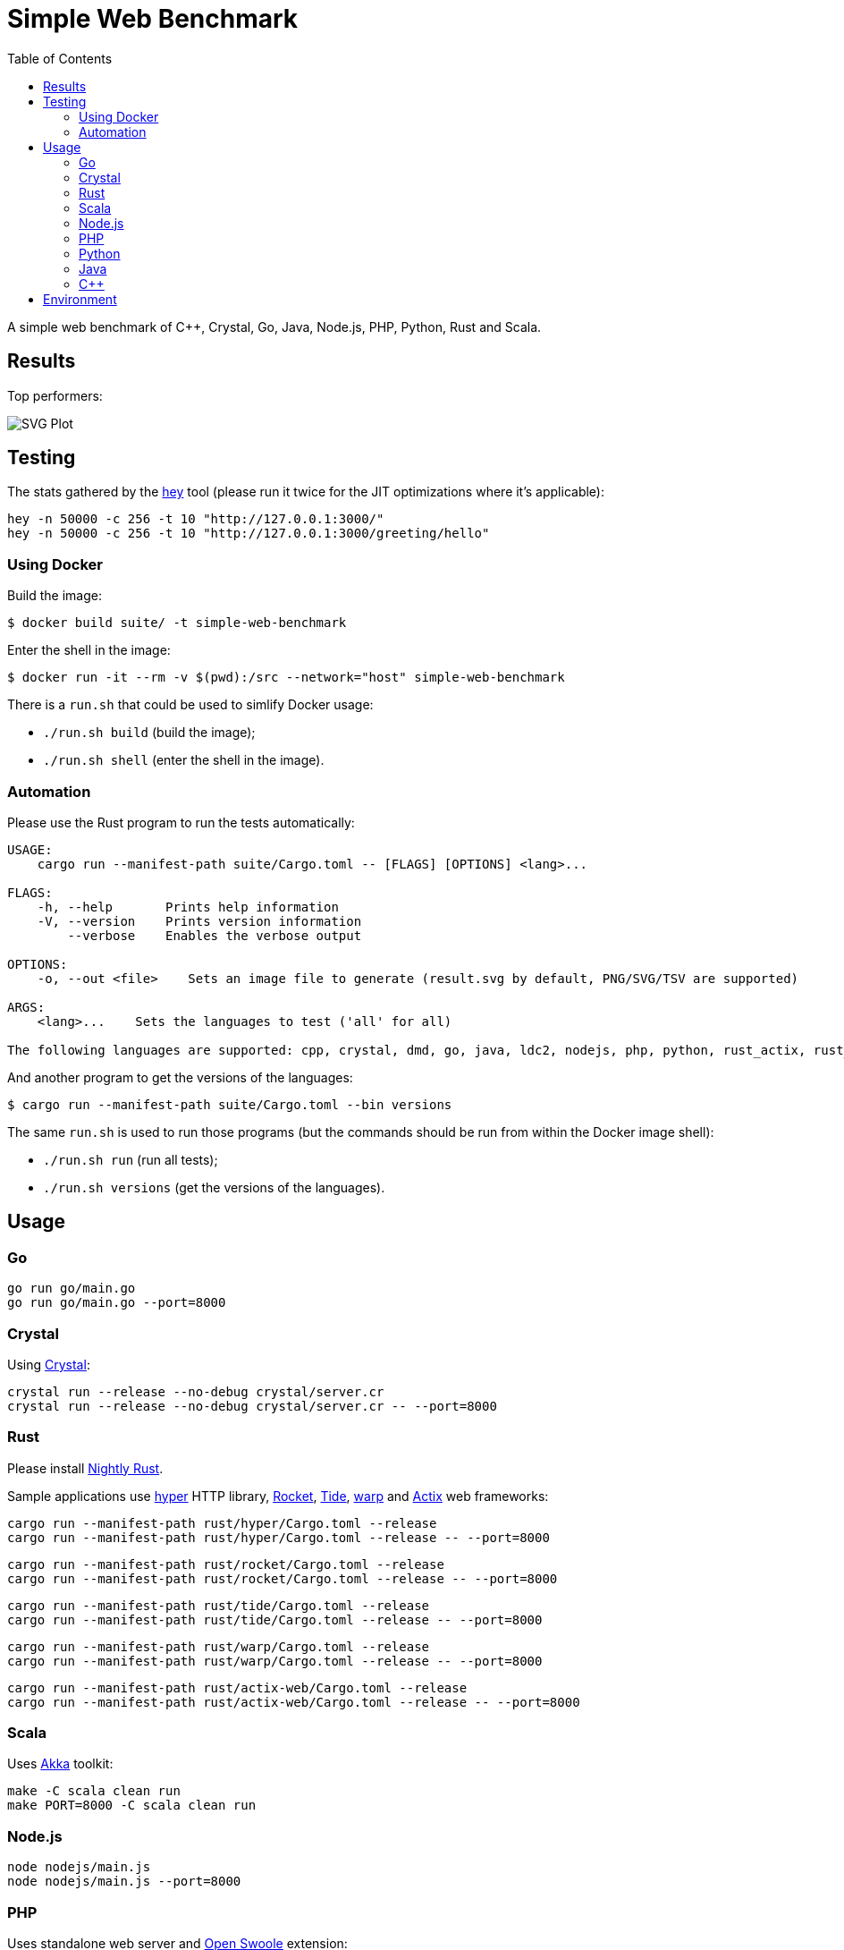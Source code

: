 = Simple Web Benchmark
:doctype: book
:pp: {plus}{plus}
:toc:

A simple web benchmark of C{pp}, Crystal, Go, Java, Node.js, PHP, Python, Rust and Scala.

== Results

Top performers:

image::./suite/results/result.svg[SVG Plot]

== Testing

The stats gathered by the https://github.com/rakyll/hey[hey] tool (please run it twice for
the JIT optimizations where it's applicable):

 hey -n 50000 -c 256 -t 10 "http://127.0.0.1:3000/"
 hey -n 50000 -c 256 -t 10 "http://127.0.0.1:3000/greeting/hello"

=== Using Docker

Build the image:

 $ docker build suite/ -t simple-web-benchmark

Enter the shell in the image:

 $ docker run -it --rm -v $(pwd):/src --network="host" simple-web-benchmark

There is a `run.sh` that could be used to simlify Docker usage:

* `./run.sh build` (build the image);
* `./run.sh shell` (enter the shell in the image).

=== Automation

Please use the Rust program to run the tests automatically:

....
USAGE:
    cargo run --manifest-path suite/Cargo.toml -- [FLAGS] [OPTIONS] <lang>...

FLAGS:
    -h, --help       Prints help information
    -V, --version    Prints version information
        --verbose    Enables the verbose output

OPTIONS:
    -o, --out <file>    Sets an image file to generate (result.svg by default, PNG/SVG/TSV are supported)

ARGS:
    <lang>...    Sets the languages to test ('all' for all)

The following languages are supported: cpp, crystal, dmd, go, java, ldc2, nodejs, php, python, rust_actix, rust_hyper, rust_rocket, rust_tide, rust_warp, scala.
....

And another program to get the versions of the languages:

 $ cargo run --manifest-path suite/Cargo.toml --bin versions

The same `run.sh` is used to run those programs (but the commands should be run from within the Docker image shell):

* `./run.sh run` (run all tests);
* `./run.sh versions` (get the versions of the languages).

== Usage

=== Go

 go run go/main.go
 go run go/main.go --port=8000

=== Crystal

Using https://crystal-lang.org/reference/installation/[Crystal]:

 crystal run --release --no-debug crystal/server.cr
 crystal run --release --no-debug crystal/server.cr -- --port=8000

=== Rust

Please install https://github.com/rust-lang/rustup.rs#working-with-nightly-rust[Nightly Rust].

Sample applications use
https://hyper.rs[hyper] HTTP library,
https://rocket.rs/[Rocket],
https://crates.io/crates/tide[Tide],
https://crates.io/crates/warp[warp] and
https://actix.rs/[Actix] web frameworks:

 cargo run --manifest-path rust/hyper/Cargo.toml --release
 cargo run --manifest-path rust/hyper/Cargo.toml --release -- --port=8000

 cargo run --manifest-path rust/rocket/Cargo.toml --release
 cargo run --manifest-path rust/rocket/Cargo.toml --release -- --port=8000

 cargo run --manifest-path rust/tide/Cargo.toml --release
 cargo run --manifest-path rust/tide/Cargo.toml --release -- --port=8000

 cargo run --manifest-path rust/warp/Cargo.toml --release
 cargo run --manifest-path rust/warp/Cargo.toml --release -- --port=8000

 cargo run --manifest-path rust/actix-web/Cargo.toml --release
 cargo run --manifest-path rust/actix-web/Cargo.toml --release -- --port=8000

=== Scala

Uses https://akka.io/[Akka] toolkit:

 make -C scala clean run
 make PORT=8000 -C scala clean run

=== Node.js

 node nodejs/main.js
 node nodejs/main.js --port=8000

=== PHP

Uses standalone web server and https://openswoole.com/[Open Swoole] extension:

 php -q -S 127.0.0.1:3000 php/bare/main.php
 php -q -S 127.0.0.1:8000 php/bare/main.php

 php -c php/swoole/php.ini php/swoole/main.php
 php -c php/swoole/php.ini php/swoole/main.php --port=8000

=== Python

Uses standalone web server and https://twistedmatrix.com/trac/[Twisted] engine:

 python3 python/main.py
 python3 python/main.py --port=8000

 pypy3 python/twist.py
 pypy3 python/twist.py --port=8000

Please note that CPython has the performance problems running as a standalone server, so we've used PyPy3. To install Twisted please use the pip module:

 pypy3 -m ensurepip
 pypy3 -m pip install twisted

=== Java

Uses https://spring.io/projects/spring-boot[Sprint Boot] project:

 make -C java clean run
 make PORT=8000 -C java clean run

=== C{pp}

Uses link:www.boost.org/libs/beast[Boost.Beast] library:

 make -C cpp clean run
 make PORT=8000 -C cpp clean run

== Environment

CPU: Intel(R) Xeon(R) E-2324G, Mem: 16GB DDR4 3200MHz

Base Docker image: Debian GNU/Linux bookworm/sid

|===
| Language | Version

| Crystal
| 1.4.1


| C{pp}/g{pp}
| 11.3.0


| DMD
| v2.100.0

| Go
| go1.18.2

| Java
| 18.0.1.1

| LDC
| 1.29.0

| Node.js
| v18.2.0


| PHP
| 8.1.5

| PyPy
| 7.3.9-final0 for Python 3.9.12


| Ruby
| 3.0.3p157


| Rust
| 1.63.0-nightly

| Scala
| 3.1.2
|===
